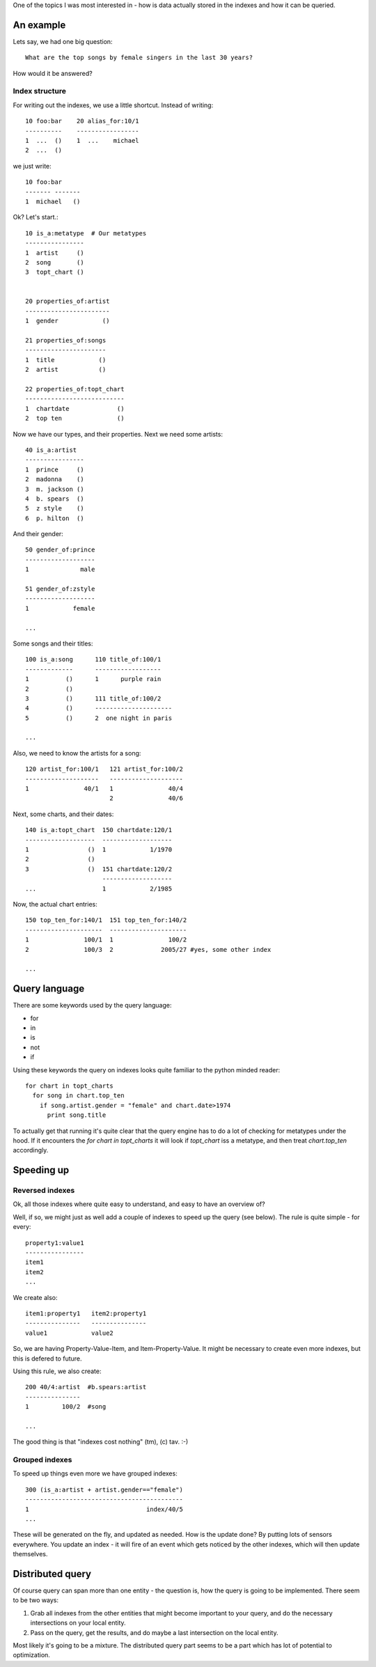 One of the topics I was most interested in - how is data actually
stored in the indexes and how it can be queried.

An example
==========

Lets say, we had one big question::

  What are the top songs by female singers in the last 30 years?

How would it be answered?

Index structure
---------------

For writing out the indexes, we use a little shortcut. Instead of
writing::

 10 foo:bar    20 alias_for:10/1
 ----------    -----------------
 1  ...  ()    1  ...    michael
 2  ...  ()

we just write::

 10 foo:bar
 ------- -------
 1  michael   ()


Ok? Let's start.::


 10 is_a:metatype  # Our metatypes
 ----------------
 1  artist     ()  
 2  song       ()
 3  topt_chart ()
 

 20 properties_of:artist
 -----------------------
 1  gender            ()

 21 properties_of:songs
 ----------------------
 1  title            ()
 2  artist           ()

 22 properties_of:topt_chart
 ---------------------------
 1  chartdate             ()
 2  top ten               ()

Now we have our types, and their properties. Next we need some artists::
 
 40 is_a:artist
 ----------------
 1  prince     ()
 2  madonna    ()
 3  m. jackson ()
 4  b. spears  ()
 5  z style    ()
 6  p. hilton  ()

And their gender::

 50 gender_of:prince
 -------------------
 1              male

 51 gender_of:zstyle
 -------------------
 1            female
 
 ...

Some songs and their titles::

 100 is_a:song      110 title_of:100/1
 -------------      ------------------
 1          ()      1      purple rain
 2          ()
 3          ()      111 title_of:100/2
 4          ()      ---------------------
 5          ()      2  one night in paris
       
 ...

Also, we need to know the artists for a song::
 
 120 artist_for:100/1   121 artist_for:100/2
 --------------------   --------------------
 1               40/1   1               40/4
                        2               40/6

Next, some charts, and their dates::

 140 is_a:topt_chart  150 chartdate:120/1
 -------------------  -------------------
 1                ()  1            1/1970
 2                ()  
 3                ()  151 chartdate:120/2
                      -------------------
 ...                  1            2/1985


Now, the actual chart entries::

 150 top_ten_for:140/1  151 top_ten_for:140/2
 ---------------------  ---------------------
 1               100/1  1               100/2
 2               100/3  2             2005/27 #yes, some other index

 ...



Query language
==============

There are some keywords used by the query language:

- for
- in
- is
- not
- if

Using these keywords the query on indexes looks quite familiar to the 
python minded reader::

  for chart in topt_charts
    for song in chart.top_ten
      if song.artist.gender = "female" and chart.date>1974
        print song.title

To actually get that running it's quite clear that the query engine
has to do a lot of checking for metatypes under the hood. If it
encounters the `for chart in topt_charts` it will look if `topt_chart`
iss a metatype, and then treat `chart.top_ten` accordingly. 

Speeding up
===========

Reversed indexes
----------------

Ok, all those indexes where  quite easy to understand, and easy to
have an overview of? 

Well, if so, we might just as well add a couple of indexes to speed up 
the query (see below). The rule is quite simple - for every::

 property1:value1
 ----------------
 item1
 item2
 ...

We create also::

 item1:property1   item2:property1
 ---------------   ---------------
 value1            value2

So, we are having Property-Value-Item, and Item-Property-Value. It
might be necessary to create even more indexes, but this is defered to
future.

Using this rule, we also create::

 200 40/4:artist  #b.spears:artist
 ---------------
 1         100/2  #song          

 ...

The good thing  is that "indexes cost nothing" (tm), (c) tav. :-)


Grouped indexes
---------------

To speed up things even more we have grouped indexes::

 300 (is_a:artist + artist.gender=="female")
 -------------------------------------------
 1                                index/40/5
 ...

These will be generated on the fly, and updated as needed. How is the
update done? By putting lots of sensors everywhere. You update an
index - it will fire of an event which gets noticed by the other
indexes, which will then update themselves. 

Distributed query
=================

Of course query can span more than one entity - the question is, how
the query is going to be implemented. There seem to be two ways:

1. Grab all indexes from the other entities that might become
   important to your query, and do the necessary intersections on your
   local entity.

2. Pass on the query, get the results, and do maybe a last
   intersection on the local entity.

Most likely it's going to be a mixture. The distributed query part
seems to be a part which has lot of potential to optimization.


